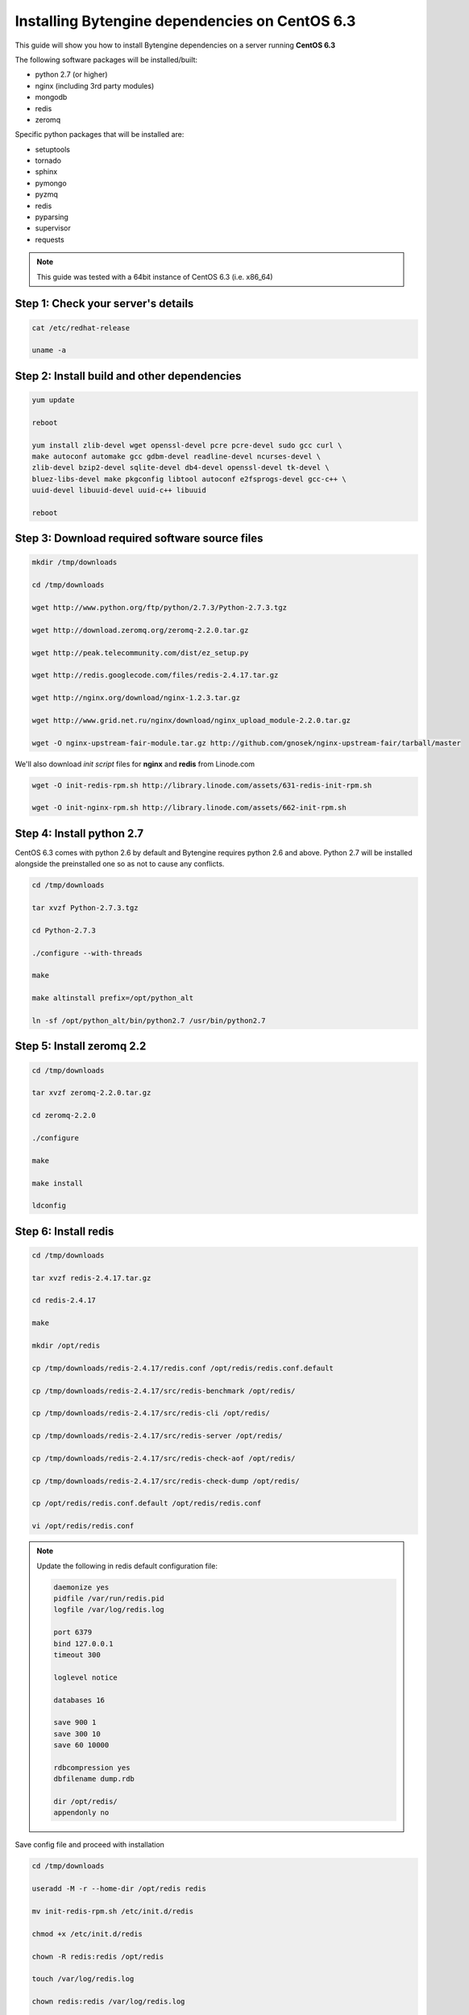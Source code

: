 ***********************************************
Installing Bytengine dependencies on CentOS 6.3
***********************************************
This guide will show you how to install Bytengine dependencies on a server running **CentOS 6.3**

The following software packages will be installed/built:

* python 2.7 (or higher)
* nginx (including 3rd party modules)
* mongodb
* redis
* zeromq

Specific python packages that will be installed are:

* setuptools
* tornado
* sphinx
* pymongo
* pyzmq
* redis
* pyparsing
* supervisor
* requests

.. note::
    This guide was tested with a 64bit instance of CentOS 6.3 (i.e. x86_64)
    

Step 1: Check your server's details
===================================

.. code-block:: bash

    cat /etc/redhat-release
    
    uname -a
    

Step 2: Install build and other dependencies
============================================

.. code-block:: bash
    
    yum update
    
    reboot
    
    yum install zlib-devel wget openssl-devel pcre pcre-devel sudo gcc curl \
    make autoconf automake gcc gdbm-devel readline-devel ncurses-devel \
    zlib-devel bzip2-devel sqlite-devel db4-devel openssl-devel tk-devel \
    bluez-libs-devel make pkgconfig libtool autoconf e2fsprogs-devel gcc-c++ \
    uuid-devel libuuid-devel uuid-c++ libuuid
    
    reboot
    

Step 3: Download required software source files
===============================================

.. code-block:: bash
    
    mkdir /tmp/downloads
    
    cd /tmp/downloads
    
    wget http://www.python.org/ftp/python/2.7.3/Python-2.7.3.tgz
    
    wget http://download.zeromq.org/zeromq-2.2.0.tar.gz
    
    wget http://peak.telecommunity.com/dist/ez_setup.py
    
    wget http://redis.googlecode.com/files/redis-2.4.17.tar.gz
    
    wget http://nginx.org/download/nginx-1.2.3.tar.gz
    
    wget http://www.grid.net.ru/nginx/download/nginx_upload_module-2.2.0.tar.gz
    
    wget -O nginx-upstream-fair-module.tar.gz http://github.com/gnosek/nginx-upstream-fair/tarball/master
    
We'll also download *init script* files for **nginx** and **redis** from Linode.com

.. code-block:: bash

    wget -O init-redis-rpm.sh http://library.linode.com/assets/631-redis-init-rpm.sh
    
    wget -O init-nginx-rpm.sh http://library.linode.com/assets/662-init-rpm.sh
    

Step 4: Install python 2.7
==========================
CentOS 6.3 comes with python 2.6 by default and Bytengine requires python 2.6 and above.
Python 2.7 will be installed alongside the preinstalled one so as not to cause any conflicts.

.. code-block:: bash
    
    cd /tmp/downloads
    
    tar xvzf Python-2.7.3.tgz
    
    cd Python-2.7.3
    
    ./configure --with-threads
    
    make
    
    make altinstall prefix=/opt/python_alt
    
    ln -sf /opt/python_alt/bin/python2.7 /usr/bin/python2.7
    

Step 5: Install zeromq 2.2
==========================

.. code-block:: bash

    cd /tmp/downloads
    
    tar xvzf zeromq-2.2.0.tar.gz
    
    cd zeromq-2.2.0
    
    ./configure
    
    make
    
    make install
    
    ldconfig
    

Step 6: Install redis
=====================

.. code-block:: bash

    cd /tmp/downloads
    
    tar xvzf redis-2.4.17.tar.gz
    
    cd redis-2.4.17
    
    make
    
    mkdir /opt/redis
    
    cp /tmp/downloads/redis-2.4.17/redis.conf /opt/redis/redis.conf.default
    
    cp /tmp/downloads/redis-2.4.17/src/redis-benchmark /opt/redis/
    
    cp /tmp/downloads/redis-2.4.17/src/redis-cli /opt/redis/
    
    cp /tmp/downloads/redis-2.4.17/src/redis-server /opt/redis/
    
    cp /tmp/downloads/redis-2.4.17/src/redis-check-aof /opt/redis/
    
    cp /tmp/downloads/redis-2.4.17/src/redis-check-dump /opt/redis/
    
    cp /opt/redis/redis.conf.default /opt/redis/redis.conf
    
    vi /opt/redis/redis.conf

.. note::
    Update the following in redis default configuration file:
    
    .. code-block:: bash
    
        daemonize yes
        pidfile /var/run/redis.pid
        logfile /var/log/redis.log
        
        port 6379
        bind 127.0.0.1
        timeout 300
        
        loglevel notice
        
        databases 16
    
        save 900 1
        save 300 10
        save 60 10000
        
        rdbcompression yes
        dbfilename dump.rdb
        
        dir /opt/redis/
        appendonly no
        
Save config file and proceed with installation

.. code-block:: bash

    cd /tmp/downloads
    
    useradd -M -r --home-dir /opt/redis redis
    
    mv init-redis-rpm.sh /etc/init.d/redis
    
    chmod +x /etc/init.d/redis
    
    chown -R redis:redis /opt/redis
    
    touch /var/log/redis.log
    
    chown redis:redis /var/log/redis.log
    
    /etc/init.d/redis start
    
Check redis instance by checking the log file and testing the redis cli

.. code-block:: bash
    
    cat /var/log/redis.log 

    /opt/redis/redis-cli
    
If everything is working add redis to startup programs

.. code-block:: bash
    
    chkconfig --add redis
    
    chkconfig redis on


Step 7: Install mongodb
=======================
Create a new mongodb repository

.. code-block:: bash
    
    vi /etc/yum.repos.d/10gen.repo
    
.. note::
    Add the following to the file:
    
    .. code-block:: bash
    
        [10gen]
        name=10gen Repository
        baseurl=http://downloads-distro.mongodb.org/repo/redhat/os/x86_64
        gpgcheck=0
        enabled=1

Save repo file and proceed with installation

.. code-block:: bash

    yum install mongo-10gen mongo-10gen-server
    
    /etc/init.d/mongod start
    
Test the mongodb installation by launching the mondb cli

.. code-block:: bash

    mongo
    
If everything is working add mongodb to startup programs

.. code-block:: bash
    
    chkconfig mongod on


Step 8: Install python modules
==============================

.. code-block:: bash

    cd /tmp/downloads
    
    python2.7 ez_setup.py
    
    ln -sf /opt/python_alt/bin/easy_install /usr/bin/easy_install2.7
    
    easy_install2.7 -Z -U pymongo
    
    easy_install2.7 -U pyparsing
    
    easy_install2.7 -U redis
    
    easy_install2.7 -U pyzmq
    
    easy_install2.7 -U tornado
    
    easy_install2.7 -U supervisor
    
    easy_install2.7 -U sphinx
    
    easy_install2.7 -U requests
    
    ln -sf /opt/python_alt/bin/supervisord /usr/bin/supervisord2.7
    
    ln -sf /opt/python_alt/bin/supervisorctl /usr/bin/supervisorctl2.7
    

Step 9: Install nginx
=====================

.. code-block:: bash

    cd /tmp/downloads
    
    tar xvzf nginx_upload_module-2.2.0.tar.gz
    
    tar xvzf nginx-upstream-fair-module.tar.gz
    
    mv gnosek-nginx-upstream-fair-xxx/ nginx-upstream-fair-module
    
    tar xvzf nginx-1.2.3.tar.gz
    
    cd nginx-1.2.3
    
    ./configure --prefix=/opt/nginx --user=nginx --group=nginx \
    --with-http_ssl_module --add-module=/tmp/downloads/nginx-upstream-fair-module \
    --add-module=/tmp/downloads/nginx_upload_module-2.2.0
    
    make
    
    make install
    
    useradd -M -r --shell /sbin/nologin --home-dir /opt/nginx nginx
    
    cd /tmp/downloads
    
    mv init-nginx-rpm.sh /etc/rc.d/init.d/nginx
    
    chmod +x /etc/rc.d/init.d/nginx
    
    /etc/init.d/nginx start
    
Check **nginx** with curl. If everything is working add **nginx** to startup programs

.. code-block:: bash

    curl http://127.0.0.1/
    
    chkconfig --add nginx
    
    chkconfig nginx on
    

Step 10: Configure IPTables firewall
====================================

.. code-block:: bash

    vi /etc/sysconfig/iptables

.. note::
    Add the following to the file to open ports **80** and **8500**:
    
    .. code-block:: bash
    
        -A RH-Firewall-1-INPUT -m state --state NEW -m tcp -p tcp --dport 80 -j ACCEPT
        -A RH-Firewall-1-INPUT -m state --state NEW -m tcp -p tcp --dport 8500 -j ACCEPT
        
Save the file and restart IPTables and check ports

.. code-block:: bash

    service iptables restart
    
    netstat -tulpn | less
    
    iptables -L -n
